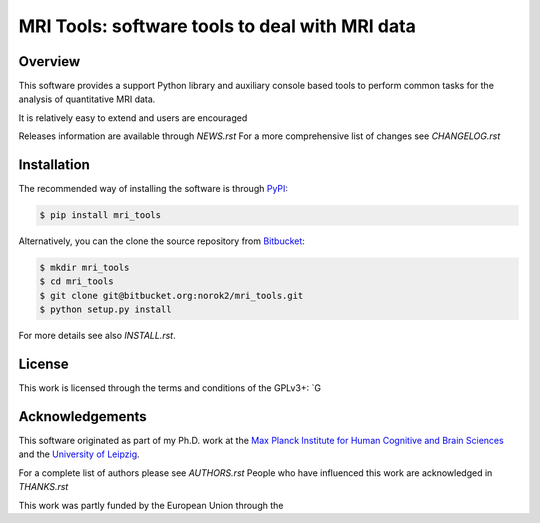 MRI Tools: software tools to deal with MRI data
===============================================

Overview
--------
This software provides a support Python library and auxiliary console based
tools to perform common tasks for the analysis of quantitative MRI data.

It is relatively easy to extend and users are encouraged

Releases information are available through `NEWS.rst`
For a more comprehensive list of changes see `CHANGELOG.rst`


Installation
------------
The recommended way of installing the software is through
`PyPI <https://pypi.python.org/pypi/hdu>`_:

.. code:: shell

    $ pip install mri_tools

Alternatively, you can the clone the source repository from
`Bitbucket <https://bitbucket.org/norok2/hdu>`_:

.. code:: shell

    $ mkdir mri_tools
    $ cd mri_tools
    $ git clone git@bitbucket.org:norok2/mri_tools.git
    $ python setup.py install

For more details see also `INSTALL.rst`.

License
-------
This work is licensed through the terms and conditions of the GPLv3+:
`G

Acknowledgements
----------------
This software originated as part of my Ph.D. work at the
`Max Planck Institute for Human Cognitive and Brain Sciences
<http://www.cbs.mpg.de>`_ and the `University of Leipzig
<http://www.uni-leipzig.de>`_.

For a complete list of authors please see `AUTHORS.rst`
People who have influenced this work are acknowledged in `THANKS.rst`

This work was partly funded by the European Union through the



